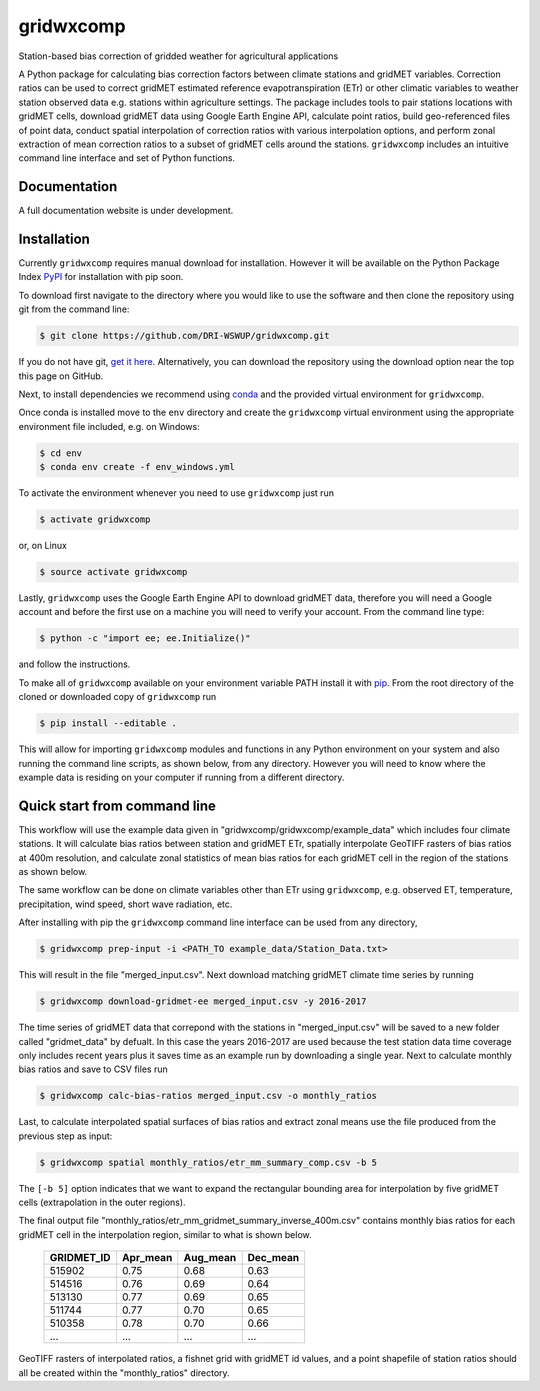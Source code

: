 gridwxcomp
==========

Station-based bias correction of gridded weather for agricultural applications

A Python package for calculating bias correction factors between climate stations and gridMET variables. Correction ratios can be used to correct gridMET estimated reference evapotranspiration (ETr) or other climatic variables to weather station observed data e.g. stations within agriculture settings. The package includes tools to pair stations locations with gridMET cells, download gridMET data using Google Earth Engine API, calculate point ratios, build geo-referenced files of point data,  conduct spatial interpolation of correction ratios with various interpolation options, and perform zonal extraction of mean correction ratios to a subset of gridMET cells around the stations. ``gridwxcomp`` includes an intuitive command line interface and set of Python functions.

Documentation
-------------
A full documentation website is under development.

Installation
------------

Currently ``gridwxcomp`` requires manual download for installation. However it will be available on the Python Package Index `PyPI <https://pypi.org/>`_ for installation with pip soon. 

To download first navigate to the directory where you would like to use the software and then clone the repository using git from the command line:

.. code-block:: bash

    $ git clone https://github.com/DRI-WSWUP/gridwxcomp.git


If you do not have git, `get it here <https://git-scm.com/book/en/v2/Getting-Started-Installing-Git>`_. Alternatively, you can download the repository using the download option near the top this page on GitHub.

Next, to install dependencies we recommend using `conda <https://conda.io/projects/conda/en/latest/user-guide/install/index.html>`_ and the provided virtual environment for ``gridwxcomp``. 

Once conda is installed move to the ``env`` directory and create the ``gridwxcomp`` virtual environment using the appropriate environment file included, e.g. on Windows:

.. code-block:: bash

    $ cd env
    $ conda env create -f env_windows.yml

To activate the environment whenever you need to use ``gridwxcomp`` just run

.. code-block:: bash

    $ activate gridwxcomp

or, on Linux

.. code-block:: bash

    $ source activate gridwxcomp

Lastly, ``gridwxcomp`` uses the Google Earth Engine API to download gridMET data, therefore you will need a Google account and before the first use on a machine you will need to verify your account. From the command line type:

.. code-block:: bash

    $ python -c "import ee; ee.Initialize()"

and follow the instructions.

To make all of ``gridwxcomp`` available on your environment variable PATH install it with `pip <https://pip.pypa.io/en/stable/installing/>`_. From the root directory of the cloned or downloaded copy of ``gridwxcomp`` run

.. code-block:: bash

    $ pip install --editable .

This will allow for importing ``gridwxcomp`` modules and functions in any Python environment on your system and also running the command line scripts, as shown below, from any directory. However you will need to know where the example data is residing on your computer if running from a different directory. 

Quick start from command line
-----------------------------

This workflow will use the example data given in "gridwxcomp/gridwxcomp/example_data" which includes four climate stations. It will calculate bias ratios between station and gridMET ETr, spatially interpolate GeoTIFF rasters of bias ratios at 400m resolution, and calculate zonal statistics of mean bias ratios for each gridMET cell in the region of the stations as shown below.

.. image:: https://raw.githubusercontent.com/DRI-WSWUP/gridwxcomp/master/docs/source/_static/test_case.png?sanitize=true
   :align: center

The same workflow can be done on climate variables other than ETr using ``gridwxcomp``, e.g. observed ET, temperature, precipitation, wind speed, short wave radiation, etc.

After installing with pip the ``gridwxcomp`` command line interface can be used from any directory,

.. code-block:: bash

    $ gridwxcomp prep-input -i <PATH_TO example_data/Station_Data.txt>  

This will result in the file "merged_input.csv". Next download matching gridMET climate time series by running

.. code-block:: bash

    $ gridwxcomp download-gridmet-ee merged_input.csv -y 2016-2017

The time series of gridMET data that correpond with the stations in "merged_input.csv" will be saved to a new folder called "gridmet_data" by defualt. In this case the years 2016-2017 are used because the test station data time coverage only includes recent years plus it saves time as an example run by downloading a single year. Next to calculate monthly bias ratios and save to CSV files run

.. code-block:: bash

    $ gridwxcomp calc-bias-ratios merged_input.csv -o monthly_ratios 

Last, to calculate interpolated spatial surfaces of bias ratios and extract zonal means use the file produced from the previous step as input:

.. code-block:: bash

    $ gridwxcomp spatial monthly_ratios/etr_mm_summary_comp.csv -b 5

The ``[-b 5]`` option indicates that we want to expand the rectangular bounding area for interpolation by five gridMET cells (extrapolation in the outer regions).

The final output file "monthly_ratios/etr_mm_gridmet_summary_inverse_400m.csv" contains monthly bias ratios for each gridMET cell in the interpolation region, similar to what is shown below. 

    ========== ======== ======== ======== 
    GRIDMET_ID Apr_mean Aug_mean Dec_mean 
    ========== ======== ======== ======== 
    515902     0.75     0.68     0.63     
    514516     0.76     0.69     0.64     
    513130     0.77     0.69     0.65     
    511744     0.77     0.70     0.65     
    510358     0.78     0.70     0.66     
    ...        ...      ...      ...
    ========== ======== ======== ========

GeoTIFF rasters of interpolated ratios, a fishnet grid with gridMET id values, and a point shapefile of station ratios should all be created within the "monthly_ratios" directory.


